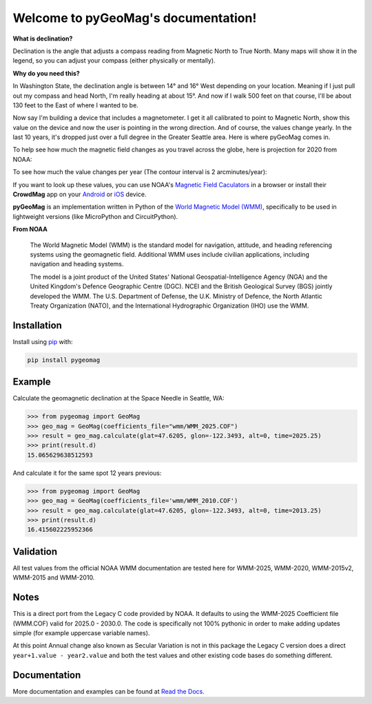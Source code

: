 Welcome to pyGeoMag's documentation!
====================================

.. image:: https://dl.circleci.com/status-badge/img/circleci/5uMninjUXjCnNMzvVzq9EJ/A7hoBacfgFtGdDUiyiXcBy/tree/main.svg?style=svg&circle-token=13df862914431a3f89a9bc1bcc8bb5b2a177d815
   :target: https://dl.circleci.com/status-badge/redirect/circleci/5uMninjUXjCnNMzvVzq9EJ/A7hoBacfgFtGdDUiyiXcBy/tree/main
   :alt: CircleCI
.. image:: https://codecov.io/gh/boxpet/pygeomag/graph/badge.svg?token=ECHON65OG8
   :target: https://codecov.io/gh/boxpet/pygeomag
   :alt: codecov
.. image:: https://img.shields.io/pypi/v/pygeomag
   :target: https://pypi.org/project/pygeomag/
   :alt: PyPI
.. image:: https://readthedocs.org/projects/pygeomag/badge/?version=latest
   :target: https://pygeomag.readthedocs.io/
   :alt: Documentation Status
.. image:: https://img.shields.io/github/license/boxpet/pygeomag.svg
   :target: https://github.com/boxpet/pygeomag/blob/main/LICENSE
   :alt: License: MIT
.. image:: https://img.shields.io/endpoint?url=https://raw.githubusercontent.com/astral-sh/ruff/main/assets/badge/v2.json
    :target: https://github.com/astral-sh/ruff
    :alt: Code Style: Ruff


**What is declination?**

Declination is the angle that adjusts a compass reading from Magnetic North to True North. Many
maps will show it in the legend, so you can adjust your compass (either physically or mentally).

**Why do you need this?**

In Washington State, the declination angle is between 14° and 16° West depending on your location. Meaning if I just
pull out my compass and head North, I'm really heading at about 15°. And now if I walk 500 feet on that course, I'll be
about 130 feet to the East of where I wanted to be.

Now say I'm building a device that includes a magnetometer. I get it all calibrated to point to Magnetic North, show
this value on the device and now the user is pointing in the wrong direction. And of course, the values change yearly.
In the last 10 years, it's dropped just over a full degree in the Greater Seattle area. Here is where pyGeoMag comes in.

To help see how much the magnetic field changes as you travel across the globe, here is projection for 2020 from
NOAA:

.. image:: https://www.ncei.noaa.gov/sites/default/files/2022-02/Miller%20Projection%20Main%20Field-%20Annual%20Change%20Declination%20%28D%29.jpg
   :alt: US/UK World Magnetic Model - Epoch 2020.0: Main Field Declination

To see how much the value changes per year (The contour interval is 2 arcminutes/year):

.. image:: https://www.ncei.noaa.gov/sites/default/files/2022-02/Miller%20Projection%20Secular%20Variation-%20Annual%20Change%20Declination%20%28D%29.jpg
   :alt: US/UK World Magnetic Model - Epoch 2020.0: Annual Change Declination

If you want to look up these values, you can use NOAA's
`Magnetic Field Caculators <https://www.ngdc.noaa.gov/geomag/calculators/magcalc.shtml>`_ in a browser or install their
**CrowdMag** app on your `Android <https://play.google.com/store/apps/details?id=gov.noaa.ngdc.wmm2>`_ or
`iOS <https://itunes.apple.com/app/id910578825>`_ device.

**pyGeoMag** is an implementation written in Python of the
`World Magnetic Model (WMM) <https://www.ncei.noaa.gov/products/world-magnetic-model>`_, specifically to be used in
lightweight versions (like MicroPython and CircuitPython).

**From NOAA**

   The World Magnetic Model (WMM) is the standard model for navigation, attitude, and heading referencing systems using
   the geomagnetic field. Additional WMM uses include civilian applications, including navigation and heading systems.

   The model is a joint product of the United States' National Geospatial-Intelligence Agency (NGA) and the United
   Kingdom's Defence Geographic Centre (DGC). NCEI and the British Geological Survey (BGS) jointly developed the WMM.
   The U.S. Department of Defense, the U.K. Ministry of Defence, the North Atlantic Treaty Organization (NATO), and the
   International Hydrographic Organization (IHO) use the WMM.

Installation
------------

Install using `pip <http://www.pip-installer.org/en/latest>`_ with:

.. code-block:: shell

   pip install pygeomag

Example
-------

Calculate the geomagnetic declination at the Space Needle in Seattle, WA:

.. code-block:: pycon

   >>> from pygeomag import GeoMag
   >>> geo_mag = GeoMag(coefficients_file="wmm/WMM_2025.COF")
   >>> result = geo_mag.calculate(glat=47.6205, glon=-122.3493, alt=0, time=2025.25)
   >>> print(result.d)
   15.065629638512593

And calculate it for the same spot 12 years previous:

.. code-block:: pycon

   >>> from pygeomag import GeoMag
   >>> geo_mag = GeoMag(coefficients_file='wmm/WMM_2010.COF')
   >>> result = geo_mag.calculate(glat=47.6205, glon=-122.3493, alt=0, time=2013.25)
   >>> print(result.d)
   16.415602225952366

Validation
----------

All test values from the official NOAA WMM documentation are tested here for WMM-2025, WMM-2020, WMM-2015v2, WMM-2015
and WMM-2010.

Notes
-----

This is a direct port from the Legacy C code provided by NOAA. It defaults to using the WMM-2025 Coefficient file
(WMM.COF) valid for 2025.0 - 2030.0. The code is specifically not 100% pythonic in order to make adding updates simple
(for example uppercase variable names).

At this point Annual change also known as Secular Variation is not in this package the Legacy C version does a direct
``year+1.value - year2.value`` and both the test values and other existing code bases do something different.

Documentation
-------------

More documentation and examples can be found at `Read the Docs <http://pygeomag.readthedocs.io/>`_.
